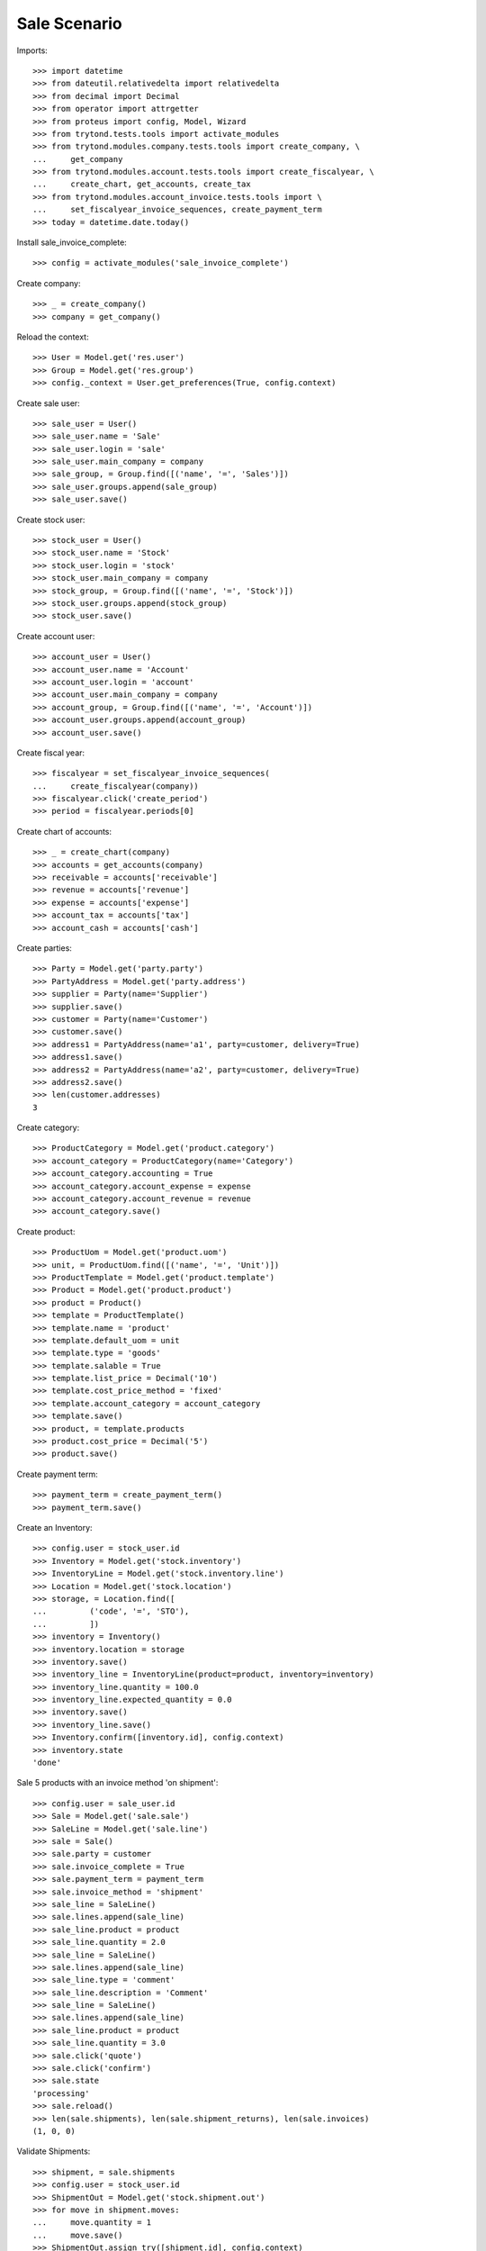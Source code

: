 =============
Sale Scenario
=============

Imports::

    >>> import datetime
    >>> from dateutil.relativedelta import relativedelta
    >>> from decimal import Decimal
    >>> from operator import attrgetter
    >>> from proteus import config, Model, Wizard
    >>> from trytond.tests.tools import activate_modules
    >>> from trytond.modules.company.tests.tools import create_company, \
    ...     get_company
    >>> from trytond.modules.account.tests.tools import create_fiscalyear, \
    ...     create_chart, get_accounts, create_tax
    >>> from trytond.modules.account_invoice.tests.tools import \
    ...     set_fiscalyear_invoice_sequences, create_payment_term
    >>> today = datetime.date.today()

Install sale_invoice_complete::

    >>> config = activate_modules('sale_invoice_complete')

Create company::

    >>> _ = create_company()
    >>> company = get_company()

Reload the context::

    >>> User = Model.get('res.user')
    >>> Group = Model.get('res.group')
    >>> config._context = User.get_preferences(True, config.context)

Create sale user::

    >>> sale_user = User()
    >>> sale_user.name = 'Sale'
    >>> sale_user.login = 'sale'
    >>> sale_user.main_company = company
    >>> sale_group, = Group.find([('name', '=', 'Sales')])
    >>> sale_user.groups.append(sale_group)
    >>> sale_user.save()

Create stock user::

    >>> stock_user = User()
    >>> stock_user.name = 'Stock'
    >>> stock_user.login = 'stock'
    >>> stock_user.main_company = company
    >>> stock_group, = Group.find([('name', '=', 'Stock')])
    >>> stock_user.groups.append(stock_group)
    >>> stock_user.save()

Create account user::

    >>> account_user = User()
    >>> account_user.name = 'Account'
    >>> account_user.login = 'account'
    >>> account_user.main_company = company
    >>> account_group, = Group.find([('name', '=', 'Account')])
    >>> account_user.groups.append(account_group)
    >>> account_user.save()

Create fiscal year::

    >>> fiscalyear = set_fiscalyear_invoice_sequences(
    ...     create_fiscalyear(company))
    >>> fiscalyear.click('create_period')
    >>> period = fiscalyear.periods[0]

Create chart of accounts::

    >>> _ = create_chart(company)
    >>> accounts = get_accounts(company)
    >>> receivable = accounts['receivable']
    >>> revenue = accounts['revenue']
    >>> expense = accounts['expense']
    >>> account_tax = accounts['tax']
    >>> account_cash = accounts['cash']

Create parties::

    >>> Party = Model.get('party.party')
    >>> PartyAddress = Model.get('party.address')
    >>> supplier = Party(name='Supplier')
    >>> supplier.save()
    >>> customer = Party(name='Customer')
    >>> customer.save()
    >>> address1 = PartyAddress(name='a1', party=customer, delivery=True)
    >>> address1.save()
    >>> address2 = PartyAddress(name='a2', party=customer, delivery=True)
    >>> address2.save()
    >>> len(customer.addresses)
    3


Create category::

    >>> ProductCategory = Model.get('product.category')
    >>> account_category = ProductCategory(name='Category')
    >>> account_category.accounting = True
    >>> account_category.account_expense = expense
    >>> account_category.account_revenue = revenue
    >>> account_category.save()

Create product::

    >>> ProductUom = Model.get('product.uom')
    >>> unit, = ProductUom.find([('name', '=', 'Unit')])
    >>> ProductTemplate = Model.get('product.template')
    >>> Product = Model.get('product.product')
    >>> product = Product()
    >>> template = ProductTemplate()
    >>> template.name = 'product'
    >>> template.default_uom = unit
    >>> template.type = 'goods'
    >>> template.salable = True
    >>> template.list_price = Decimal('10')
    >>> template.cost_price_method = 'fixed'
    >>> template.account_category = account_category
    >>> template.save()
    >>> product, = template.products
    >>> product.cost_price = Decimal('5')
    >>> product.save()

Create payment term::

    >>> payment_term = create_payment_term()
    >>> payment_term.save()

Create an Inventory::

    >>> config.user = stock_user.id
    >>> Inventory = Model.get('stock.inventory')
    >>> InventoryLine = Model.get('stock.inventory.line')
    >>> Location = Model.get('stock.location')
    >>> storage, = Location.find([
    ...         ('code', '=', 'STO'),
    ...         ])
    >>> inventory = Inventory()
    >>> inventory.location = storage
    >>> inventory.save()
    >>> inventory_line = InventoryLine(product=product, inventory=inventory)
    >>> inventory_line.quantity = 100.0
    >>> inventory_line.expected_quantity = 0.0
    >>> inventory.save()
    >>> inventory_line.save()
    >>> Inventory.confirm([inventory.id], config.context)
    >>> inventory.state
    'done'

Sale 5 products with an invoice method 'on shipment'::

    >>> config.user = sale_user.id
    >>> Sale = Model.get('sale.sale')
    >>> SaleLine = Model.get('sale.line')
    >>> sale = Sale()
    >>> sale.party = customer
    >>> sale.invoice_complete = True
    >>> sale.payment_term = payment_term
    >>> sale.invoice_method = 'shipment'
    >>> sale_line = SaleLine()
    >>> sale.lines.append(sale_line)
    >>> sale_line.product = product
    >>> sale_line.quantity = 2.0
    >>> sale_line = SaleLine()
    >>> sale.lines.append(sale_line)
    >>> sale_line.type = 'comment'
    >>> sale_line.description = 'Comment'
    >>> sale_line = SaleLine()
    >>> sale.lines.append(sale_line)
    >>> sale_line.product = product
    >>> sale_line.quantity = 3.0
    >>> sale.click('quote')
    >>> sale.click('confirm')
    >>> sale.state
    'processing'
    >>> sale.reload()
    >>> len(sale.shipments), len(sale.shipment_returns), len(sale.invoices)
    (1, 0, 0)

Validate Shipments::

    >>> shipment, = sale.shipments
    >>> config.user = stock_user.id
    >>> ShipmentOut = Model.get('stock.shipment.out')
    >>> for move in shipment.moves:
    ...     move.quantity = 1
    ...     move.save()
    >>> ShipmentOut.assign_try([shipment.id], config.context)
    True
    >>> ShipmentOut.pack([shipment.id], config.context)
    >>> ShipmentOut.done([shipment.id], config.context)
    >>> config.user = sale_user.id
    >>> sale.reload()
    >>> len(sale.shipments), len(sale.shipment_returns), len(sale.invoices)
    (2, 0, 0)
    >>> shipment2, = sale.shipments.find([('state', '=', 'waiting')])
    >>> config.user = stock_user.id
    >>> ShipmentOut.assign_try([shipment2.id], config.context)
    True
    >>> ShipmentOut.pack([shipment2.id], config.context)
    >>> ShipmentOut.done([shipment2.id], config.context)
    >>> config.user = sale_user.id
    >>> sale.reload()
    >>> len(sale.shipments), len(sale.shipment_returns), len(sale.invoices)
    (2, 0, 1)
